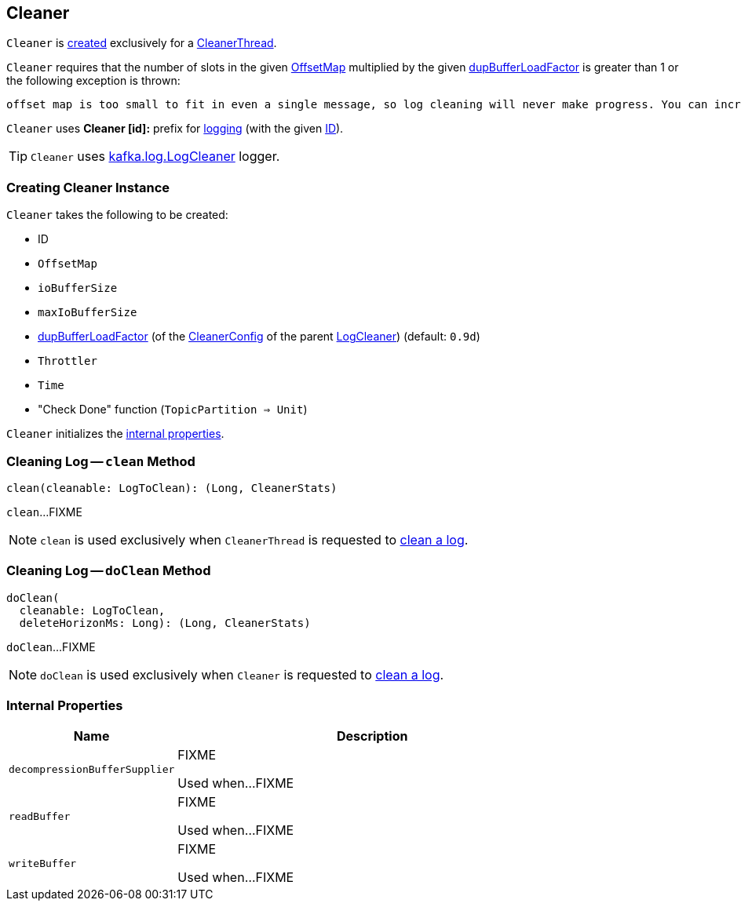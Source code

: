 == [[Cleaner]] Cleaner

`Cleaner` is <<creating-instance, created>> exclusively for a <<kafka-log-CleanerThread.adoc#cleaner, CleanerThread>>.

`Cleaner` requires that the number of slots in the given <<offsetMap, OffsetMap>> multiplied by the given <<dupBufferLoadFactor, dupBufferLoadFactor>> is greater than 1 or the following exception is thrown:

```
offset map is too small to fit in even a single message, so log cleaning will never make progress. You can increase log.cleaner.dedupe.buffer.size or decrease log.cleaner.threads
```

[[logIdent]]
`Cleaner` uses *Cleaner [id]:* prefix for <<logging, logging>> (with the given <<id, ID>>).

[[logging]]
TIP: `Cleaner` uses <<kafka-log-LogCleaner.adoc#logging, kafka.log.LogCleaner>> logger.

=== [[creating-instance]] Creating Cleaner Instance

`Cleaner` takes the following to be created:

* [[id]] ID
* [[offsetMap]] `OffsetMap`
* [[ioBufferSize]] `ioBufferSize`
* [[maxIoBufferSize]] `maxIoBufferSize`
* [[dupBufferLoadFactor]] <<kafka-log-LogCleaner.adoc#dedupeBufferLoadFactor, dupBufferLoadFactor>> (of the <<kafka-log-LogCleaner.adoc#config, CleanerConfig>> of the parent <<kafka-log-LogCleaner.adoc#, LogCleaner>>) (default: `0.9d`)
* [[throttler]] `Throttler`
* [[time]] `Time`
* [[checkDone]] "Check Done" function (`TopicPartition => Unit`)

`Cleaner` initializes the <<internal-properties, internal properties>>.

=== [[clean]] Cleaning Log -- `clean` Method

[source, scala]
----
clean(cleanable: LogToClean): (Long, CleanerStats)
----

`clean`...FIXME

NOTE: `clean` is used exclusively when `CleanerThread` is requested to <<kafka-log-CleanerThread.adoc#cleanLog, clean a log>>.

=== [[doClean]] Cleaning Log -- `doClean` Method

[source, scala]
----
doClean(
  cleanable: LogToClean,
  deleteHorizonMs: Long): (Long, CleanerStats)
----

`doClean`...FIXME

NOTE: `doClean` is used exclusively when `Cleaner` is requested to <<clean, clean a log>>.

=== [[internal-properties]] Internal Properties

[cols="30m,70",options="header",width="100%"]
|===
| Name
| Description

| decompressionBufferSupplier
a| [[decompressionBufferSupplier]] FIXME

Used when...FIXME

| readBuffer
a| [[readBuffer]] FIXME

Used when...FIXME

| writeBuffer
a| [[writeBuffer]] FIXME

Used when...FIXME

|===
